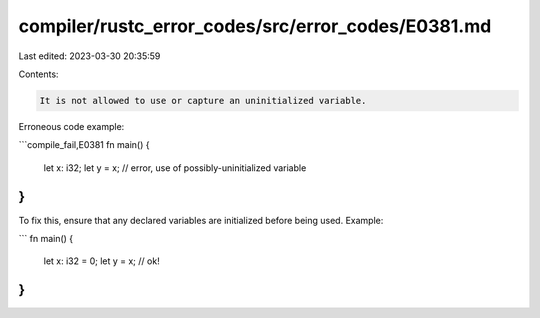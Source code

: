 compiler/rustc_error_codes/src/error_codes/E0381.md
===================================================

Last edited: 2023-03-30 20:35:59

Contents:

.. code-block:: md

    It is not allowed to use or capture an uninitialized variable.

Erroneous code example:

```compile_fail,E0381
fn main() {
    let x: i32;
    let y = x; // error, use of possibly-uninitialized variable
}
```

To fix this, ensure that any declared variables are initialized before being
used. Example:

```
fn main() {
    let x: i32 = 0;
    let y = x; // ok!
}
```


